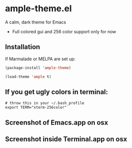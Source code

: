 * ample-theme.el
  A calm, dark theme for Emacs
  - Full colored gui and 256 color support only for now
** Installation
    If Marmalade or MELPA are set up: 
    #+BEGIN_SRC emacs-lisp
      (package-install 'ample-theme)
      
      (load-theme 'ample t)
    #+END_SRC
** If you get ugly colors in terminal:
#+BEGIN_SRC shell-script
  # throw this in your ~/.bash_profile
  export TERM="xterm-256color"
#+END_SRC
** Screenshot of Emacs.app on osx
    [[http://i.imgur.com/5AYS8EA.png]]

** Screenshot inside Terminal.app on osx
   [[http://i.imgur.com/p15i1QM.png]]
